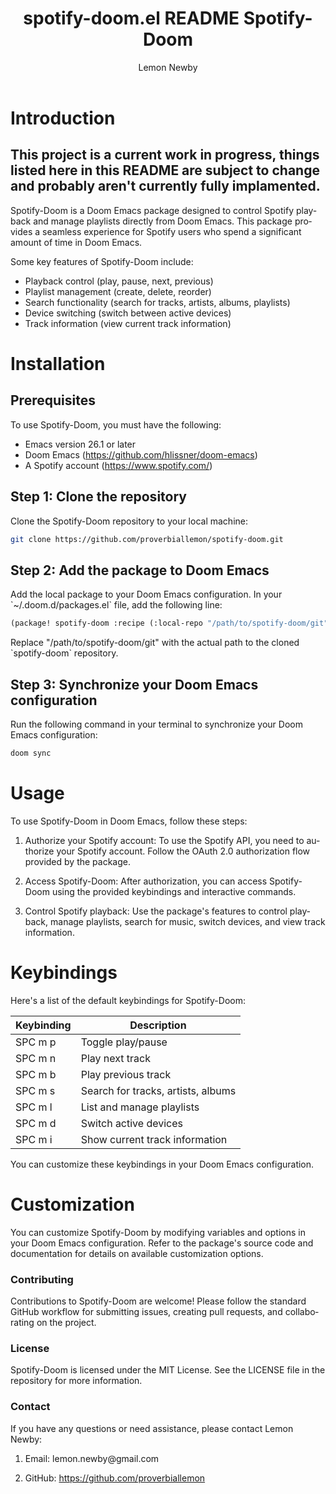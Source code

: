 #+title: spotify-doom.el README
#+TITLE: Spotify-Doom
#+AUTHOR: Lemon Newby
#+EMAIL: lemon.newby@gmail.com
#+LANGUAGE: en
#+OPTIONS: ':nil *:t -:t ::t <:t H:3 \n:nil @:t ::t |:t ^:nil -:t f:t *:t TeX:t LaTeX:nil skip:nil d:nil todo:t pri:nil tags:not-in-toc toc:t \n:nil <:t H:3 !:t ::t |:t TeX:t LaTeX:nil d:nil ^:nil arch:nil

* Introduction
** This project is a current work in progress, things listed here in this README are subject to change and probably aren't currently fully implamented.

Spotify-Doom is a Doom Emacs package designed to control Spotify playback and manage playlists directly from Doom Emacs. This package provides a seamless experience for Spotify users who spend a significant amount of time in Doom Emacs.

Some key features of Spotify-Doom include:

- Playback control (play, pause, next, previous)
- Playlist management (create, delete, reorder)
- Search functionality (search for tracks, artists, albums, playlists)
- Device switching (switch between active devices)
- Track information (view current track information)

* Installation

** Prerequisites

To use Spotify-Doom, you must have the following:

- Emacs version 26.1 or later
- Doom Emacs (https://github.com/hlissner/doom-emacs)
- A Spotify account (https://www.spotify.com/)

** Step 1: Clone the repository

Clone the Spotify-Doom repository to your local machine:

#+begin_src sh
git clone https://github.com/proverbiallemon/spotify-doom.git
#+end_src

** Step 2: Add the package to Doom Emacs

Add the local package to your Doom Emacs configuration. In your `~/.doom.d/packages.el` file, add the following line:

#+begin_src emacs-lisp
(package! spotify-doom :recipe (:local-repo "/path/to/spotify-doom/git"))
#+end_src

Replace "/path/to/spotify-doom/git" with the actual path to the cloned `spotify-doom` repository.

** Step 3: Synchronize your Doom Emacs configuration

Run the following command in your terminal to synchronize your Doom Emacs configuration:

#+begin_src sh
doom sync
#+end_src

* Usage

To use Spotify-Doom in Doom Emacs, follow these steps:

1. Authorize your Spotify account: To use the Spotify API, you need to authorize your Spotify account. Follow the OAuth 2.0 authorization flow provided by the package.

2. Access Spotify-Doom: After authorization, you can access Spotify-Doom using the provided keybindings and interactive commands.

3. Control Spotify playback: Use the package's features to control playback, manage playlists, search for music, switch devices, and view track information.

* Keybindings

Here's a list of the default keybindings for Spotify-Doom:

| Keybinding    | Description                        |
|---------------+------------------------------------|
| SPC m p       | Toggle play/pause                  |
| SPC m n       | Play next track                    |
| SPC m b       | Play previous track                |
| SPC m s       | Search for tracks, artists, albums |
| SPC m l       | List and manage playlists          |
| SPC m d       | Switch active devices              |
| SPC m i       | Show current track information     |

You can customize these keybindings in your Doom Emacs configuration.

* Customization

You can customize Spotify-Doom by modifying variables and options in your Doom Emacs configuration. Refer to the package's source code and documentation for details on available customization options.

*** Contributing
Contributions to Spotify-Doom are welcome! Please follow the standard GitHub workflow for submitting issues, creating pull requests, and collaborating on the project.

*** License
Spotify-Doom is licensed under the MIT License. See the LICENSE file in the repository for more information.

*** Contact
If you have any questions or need assistance, please contact Lemon Newby:

**** Email: lemon.newby@gmail.com
**** GitHub: https://github.com/proverbiallemon
